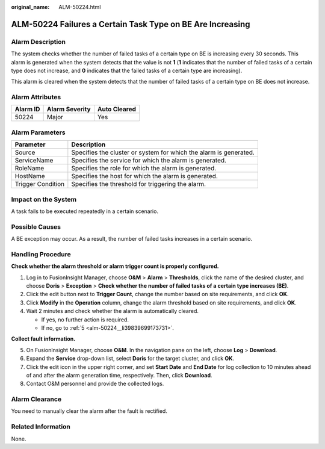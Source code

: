 :original_name: ALM-50224.html

.. _ALM-50224:

ALM-50224 Failures a Certain Task Type on BE Are Increasing
===========================================================

Alarm Description
-----------------

The system checks whether the number of failed tasks of a certain type on BE is increasing every 30 seconds. This alarm is generated when the system detects that the value is not **1** (**1** indicates that the number of failed tasks of a certain type does not increase, and **0** indicates that the failed tasks of a certain type are increasing).

This alarm is cleared when the system detects that the number of failed tasks of a certain type on BE does not increase.

Alarm Attributes
----------------

======== ============== ============
Alarm ID Alarm Severity Auto Cleared
======== ============== ============
50224    Major          Yes
======== ============== ============

Alarm Parameters
----------------

+-------------------+-------------------------------------------------------------------+
| Parameter         | Description                                                       |
+===================+===================================================================+
| Source            | Specifies the cluster or system for which the alarm is generated. |
+-------------------+-------------------------------------------------------------------+
| ServiceName       | Specifies the service for which the alarm is generated.           |
+-------------------+-------------------------------------------------------------------+
| RoleName          | Specifies the role for which the alarm is generated.              |
+-------------------+-------------------------------------------------------------------+
| HostName          | Specifies the host for which the alarm is generated.              |
+-------------------+-------------------------------------------------------------------+
| Trigger Condition | Specifies the threshold for triggering the alarm.                 |
+-------------------+-------------------------------------------------------------------+

Impact on the System
--------------------

A task fails to be executed repeatedly in a certain scenario.

Possible Causes
---------------

A BE exception may occur. As a result, the number of failed tasks increases in a certain scenario.

Handling Procedure
------------------

**Check whether the alarm threshold or alarm trigger count is properly configured.**

#. Log in to FusionInsight Manager, choose **O&M** > **Alarm** > **Thresholds**, click the name of the desired cluster, and choose **Doris** > **Exception** > **Check whether the number of failed tasks of a certain type increases (BE)**.
#. Click the edit button next to **Trigger Count**, change the number based on site requirements, and click **OK**.
#. Click **Modify** in the **Operation** column, change the alarm threshold based on site requirements, and click **OK**.
#. Wait 2 minutes and check whether the alarm is automatically cleared.

   -  If yes, no further action is required.
   -  If no, go to :ref:`5 <alm-50224__li39839699173731>`.

**Collect fault information.**

5. .. _alm-50224__li39839699173731:

   On FusionInsight Manager, choose **O&M**. In the navigation pane on the left, choose **Log** > **Download**.

6. Expand the **Service** drop-down list, select **Doris** for the target cluster, and click **OK**.

7. Click the edit icon in the upper right corner, and set **Start Date** and **End Date** for log collection to 10 minutes ahead of and after the alarm generation time, respectively. Then, click **Download**.

8. Contact O&M personnel and provide the collected logs.

Alarm Clearance
---------------

You need to manually clear the alarm after the fault is rectified.

Related Information
-------------------

None.
